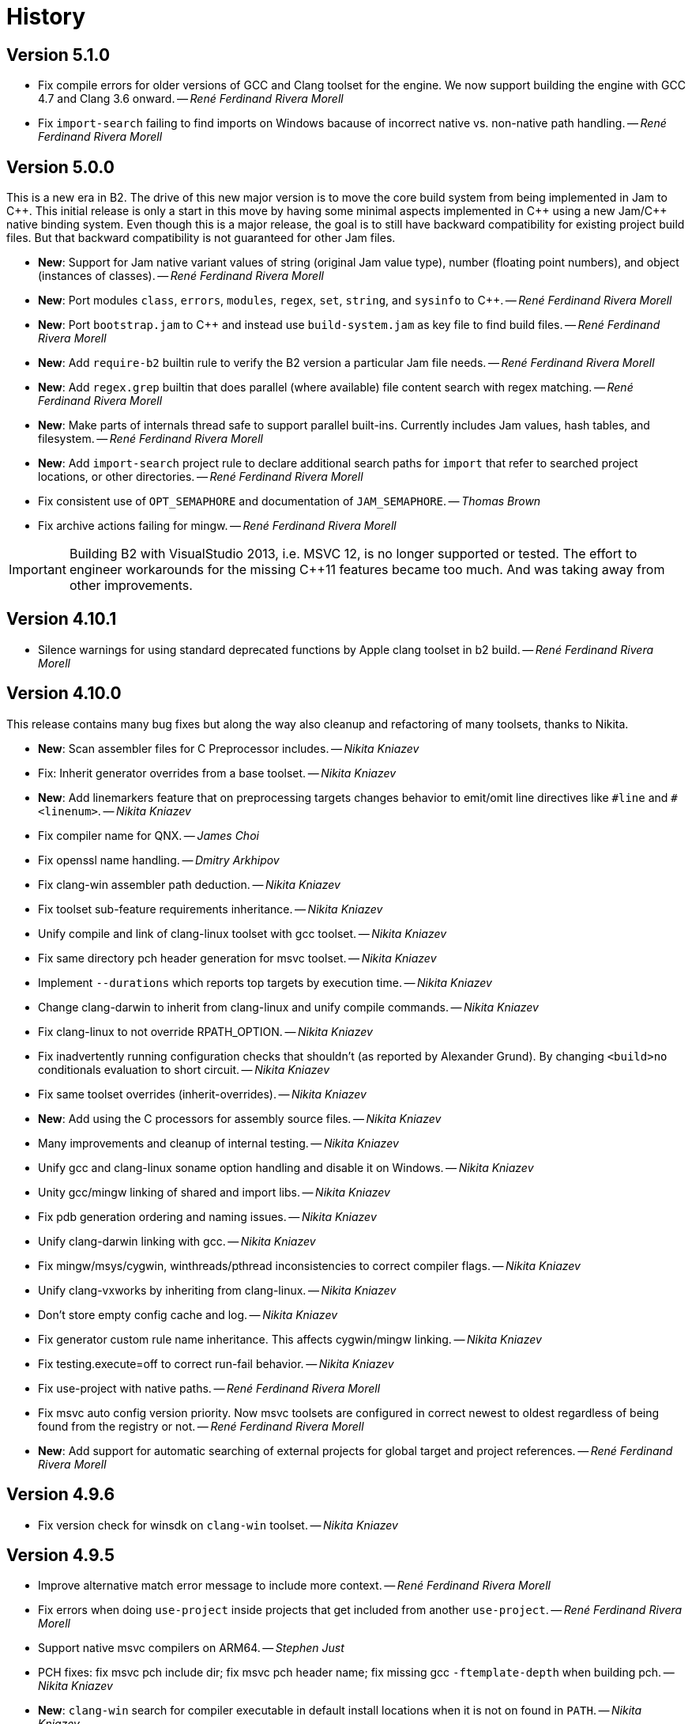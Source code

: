 [[b2.history]]
= History

== Version 5.1.0

* Fix compile errors for older versions of GCC and Clang toolset for the engine.
  We now support building the engine with GCC 4.7 and Clang 3.6 onward.
  -- _René Ferdinand Rivera Morell_
* Fix `import-search` failing to find imports on Windows bacause of incorrect
  native vs. non-native path handling.
  -- _René Ferdinand Rivera Morell_

== Version 5.0.0

This is a new era in B2. The drive of this new major version is to move the
core build system from being implemented in Jam to {CPP}. This initial release
is only a start in this move by having some minimal aspects implemented
in {CPP} using a new Jam/{CPP} native binding system. Even though this is a
major release, the goal is to still have backward compatibility for existing
project build files. But that backward compatibility is not guaranteed for
other Jam files.

* *New*: Support for Jam native variant values of string (original Jam value
  type), number (floating point numbers), and object (instances of classes).
  -- _René Ferdinand Rivera Morell_
* *New*: Port modules `class`, `errors`, `modules`, `regex`, `set`, `string`,
  and `sysinfo` to {CPP}.
  -- _René Ferdinand Rivera Morell_
* *New*: Port `bootstrap.jam` to {CPP} and instead use `build-system.jam` as
  key file to find build files.
  -- _René Ferdinand Rivera Morell_
* *New*: Add `require-b2` builtin rule to verify the B2 version a particular
  Jam file needs.
  -- _René Ferdinand Rivera Morell_
* *New*: Add `regex.grep` builtin that does parallel (where available) file
  content search with regex matching.
  -- _René Ferdinand Rivera Morell_
* *New*: Make parts of internals thread safe to support parallel built-ins.
  Currently includes Jam values, hash tables, and filesystem.
  -- _René Ferdinand Rivera Morell_
* *New*: Add `import-search` project rule to declare additional search paths
  for `import` that refer to searched project locations, or other directories.
  -- _René Ferdinand Rivera Morell_
* Fix consistent use of `OPT_SEMAPHORE` and documentation of `JAM_SEMAPHORE`.
  -- _Thomas Brown_
* Fix archive actions failing for mingw.
  -- _René Ferdinand Rivera Morell_

IMPORTANT: Building B2 with VisualStudio 2013, i.e. MSVC 12, is no longer
supported or tested. The effort to engineer workarounds for the missing {CPP}11
features became too much. And was taking away from other improvements.

== Version 4.10.1

* Silence warnings for using standard deprecated functions by Apple clang
  toolset in b2 build.
  -- _René Ferdinand Rivera Morell_

== Version 4.10.0

This release contains many bug fixes but along the way also cleanup and
refactoring of many toolsets, thanks to Nikita.

* *New*: Scan assembler files for C Preprocessor includes.
  -- _Nikita Kniazev_
* Fix: Inherit generator overrides from a base toolset.
  -- _Nikita Kniazev_
* *New*: Add linemarkers feature that on preprocessing targets changes behavior to
  emit/omit line directives like `+#line+` and `+#<linenum>+`.
  -- _Nikita Kniazev_
* Fix compiler name for QNX.
  -- _James Choi_
* Fix openssl name handling.
  -- _Dmitry Arkhipov_
* Fix clang-win assembler path deduction.
  -- _Nikita Kniazev_
* Fix toolset sub-feature requirements inheritance.
  -- _Nikita Kniazev_
* Unify compile and link of clang-linux toolset with gcc toolset.
  -- _Nikita Kniazev_
* Fix same directory pch header generation for msvc toolset.
  -- _Nikita Kniazev_
* Implement `--durations` which reports top targets by execution time.
  -- _Nikita Kniazev_
* Change clang-darwin to inherit from clang-linux and unify compile commands.
  -- _Nikita Kniazev_
* Fix clang-linux to not override RPATH_OPTION.
  -- _Nikita Kniazev_
* Fix inadvertently running configuration checks that shouldn't (as reported by
  Alexander Grund). By changing `<build>no` conditionals evaluation to short
  circuit.
  -- _Nikita Kniazev_
* Fix same toolset overrides (inherit-overrides).
  -- _Nikita Kniazev_
* *New*: Add using the C processors for assembly source files.
  -- _Nikita Kniazev_
* Many improvements and cleanup of internal testing.
  -- _Nikita Kniazev_
* Unify gcc and clang-linux soname option handling and disable it on Windows.
  -- _Nikita Kniazev_
* Unity gcc/mingw linking of shared and import libs.
  -- _Nikita Kniazev_
* Fix pdb generation ordering and naming issues.
  -- _Nikita Kniazev_
* Unify clang-darwin linking with gcc.
  -- _Nikita Kniazev_
* Fix mingw/msys/cygwin, winthreads/pthread inconsistencies to correct compiler
  flags.
  -- _Nikita Kniazev_
* Unify clang-vxworks by inheriting from clang-linux.
  -- _Nikita Kniazev_
* Don't store empty config cache and log.
  -- _Nikita Kniazev_
* Fix generator custom rule name inheritance. This affects cygwin/mingw linking.
  -- _Nikita Kniazev_
* Fix testing.execute=off to correct run-fail behavior.
  -- _Nikita Kniazev_
* Fix use-project with native paths.
  -- _René Ferdinand Rivera Morell_
* Fix msvc auto config version priority. Now msvc toolsets are configured in
  correct newest to oldest regardless of being found from the registry or not.
  -- _René Ferdinand Rivera Morell_
* *New*: Add support for automatic searching of external projects for global
  target and project references.
  -- _René Ferdinand Rivera Morell_

== Version 4.9.6

* Fix version check for winsdk on `clang-win` toolset.
  -- _Nikita Kniazev_

== Version 4.9.5

* Improve alternative match error message to include more context.
  -- _René Ferdinand Rivera Morell_
* Fix errors when doing `use-project` inside projects that get included from
  another `use-project`.
  -- _René Ferdinand Rivera Morell_
* Support native msvc compilers on ARM64.
  -- _Stephen Just_
* PCH fixes: fix msvc pch include dir; fix msvc pch header name; fix missing
  gcc `-ftemplate-depth` when building pch.
  -- _Nikita Kniazev_
* *New*: `clang-win` search for compiler executable in default install locations
  when it is not on found in `PATH`.
  -- _Nikita Kniazev_
* Fix `clang-win` to support versioned winsdk bin location.
  -- _Nikita Kniazev_

== Version 4.9.4

* Fix crash on some platforms/compilers from invalid garbage reads of varargs
  end marker being an `int` instead of a `nullptr`.
* Don't force Windows path separators for GCC when on Windows. As it confuses
  Cygwin GCC's relative include path handling.
  -- _René Ferdinand Rivera Morell_
* Added `common-requirements` to project declaration to shorthand as declaring
  the same for both `requirements` and `usage-requirements`.
  -- _René Ferdinand Rivera Morell_
* Add to pass in targets to project `explicit` rule to reduce duplication of
  `explicit` targets when there are many.
  -- _René Ferdinand Rivera Morell_
* Make coverage feature non-incidental and link-incompatible.
  -- _Thomas Brown_
* Use PATH-based lookup for `sh`. For things such as Gentoo Prefix, we want to
  use the Bourne shell from the prefix and not the potentially ancient version
  from the main system.
  -- _David Seifert_

== Version 4.9.3

* Updated cxxstd for 23 and 26 versions of recent gcc and clang. (#184)
  -- _Andrey Semashev_

== Version 4.9.2

* Fix too long msvc link actions.
  -- _René Ferdinand Rivera Morell_

== Version 4.9.1

* Fix bad calculation of initial dev-only path to bootstrap file within the
  b2 dev tree.
  -- _René Ferdinand Rivera Morell_
* Fix bad path calculation in final fallback for loading bootstrap file from
  path specified in boost-build rule.
  -- _René Ferdinand Rivera Morell_

== Version 4.9.0

This release has mostly internal cleanups and restructuring. The most
significant being: fixing all memory leaks, automatic build system
startup with the `boost-build` rule, the Jam Python interfaces, and
the unmaintained Python build system port.

* Add `minimal` and `debug` options for `optimization` feature.
  -- _René Ferdinand Rivera Morell_
* Add Rocket Lake, Alder Lake, Sapphire Rapids and Zen 3 instruction sets.
  -- _Andrey Semashev_
* Remove all, on-exit, memory leaks and fix all ASAN errors.
  -- _René Ferdinand Rivera Morell_
* Remove use of `boost-build.jam` as a initialization configuration file.
  -- _René Ferdinand Rivera Morell_
* Remove the incomplete build system port and Jam engine Python support
  extensions.
  -- _René Ferdinand Rivera Morell_
* Fix not being able to do combined arm+x86 builds on macOS with `darwin`
  and `clang` toolsets.
  -- _René Ferdinand Rivera Morell_
* Fix not being able to do cross-compiles on macOS with `clang` toolset.
  -- _René Ferdinand Rivera Morell_
* Fix errors when collecting a large number of object files with long names
  into a static archive for `gcc` and `clang` toolsets.
  -- _René Ferdinand Rivera Morell_
* Fix detection of QCC in `build.sh` engine build script.
  -- _René Ferdinand Rivera Morell_
* Fix missing assembly flags for intel-win toolset.
  -- _René Ferdinand Rivera Morell_
* Fix possible command line length limit exceeded error with msvc toolset for
  link actions.
  -- _René Ferdinand Rivera Morell_
* *New*: Add a "t" mode to `FILE_OPEN` built-in rule that gives one the
  contents of a file when evaluated.
  -- _René Ferdinand Rivera Morell_

WARNING: This release removes the use of `boost-build.jam` and the
`boost-build` rule for initialization. The `boost-build.jam` is still
searched for and loaded to not break existing operations. But is considered
deprecated and will be removed in a future release.

== Version 4.8.2

* Fix crash on exit cleanup of target lists caused by recursive destruction
  and incorrect target list pop unlinking.
  -- _René Ferdinand Rivera Morell_

== Version 4.8.1

* Fix build of engine on old macOS/XCode versions prior to 9.0 because of
  missing `EXIT_SUCCESS` and `EXIT_FAILURE` macros.
  -- _René Ferdinand Rivera Morell_

== Version 4.8.0

* *New:* Add support for LoongArch.
  -- _Zhang Na_
* Change engine build to use static Intel libs if available instead of C++
  runtime static libs to fix systems where the static {CPP} runtime is not
  available.
  -- _Alain Miniussi_
* Reorder msvc `cflags` and `cxxflags`, and add `compileflags`, to fix inability
  to override flags by users.
  -- _Peter Dimov_
* Don't quote `RPATH` on `clang-linux` to fix use of double-quotes to make it
  possible to use `$ORIGIN`.
  -- _Dimitry Andric_
* Fix `b2` executable detection on kFreeBSD.
  -- _Laurent Bigonville_
* Add `.ipp` extension to header scanning and a valid {CPP} file.
  -- _Jim King_
* Fix missing install targets when `build=no` is in source target usage
  requirements.
  -- _Dmitry Arkhipov_
* Add some future versions of {CPP} to `cxxstd` feature.
  -- _René Ferdinand Rivera Morell_
* Fix many memory leaks in engine.
  -- _René Ferdinand Rivera Morell_
* Change `abort`/`exit` calls to clean exception handling to allow for memory
  cleanup in engine.
  -- _René Ferdinand Rivera Morell_

== Version 4.7.2

* Fix errors configuring intel-linux toolset if icpx is not in the PATH but
  icpc is in the PATH.
  -- _Mark E. Hamilton_
* Add `cxxstd=20` to msvc toolset now that VS 2019 onward supports it.
  -- _Peter Dimov_

== Version 4.7.1

* Fix regression for linking with `clang-win` toolset.
  -- _Peter Dimov_

== Version 4.7.0

Many, many fixes and internal cleanups in this release. But also adding
auto-detection and bootstrap for VS 2022 preview toolset.

* *New:* Add vc143, aka VS2022, aka cl.exe 17.x toolset support. Includes
  building engine and automatic detection of the prerelease toolset.
  -- _Sergei Krivonos_
* Allow alias targets to continue even if `<build>no` is in the usage
  requirement. Which allows composition of alias targets that may contain
  optional targets, like tests.
  -- _Dmitry Arkhipov_
* Fix use of `JAMSHELL` in gcc toolset.
  -- _René Ferdinand Rivera Morell_
* Fix compiling b2 enging such that it works when run in cross-architecture
  emulation context. I.e. when running arm binaries in QEMU 64 bit host.
  -- _René Ferdinand Rivera Morell_
* Default to 64bit MSVC on 64 bit hosts.
  -- _Matt Chambers_
* Remove `/NOENTRY` option for resource only DLLs to allow correct linking.
  -- _gnaggnoyil_
* Fix redefinition error of `unix` when compiling engine on OpenBSD.
  -- _Brad Smith_
* Fix building with clang on iOS and AppleTV having extra unrecognized
  compiler options.
  -- _Konstantin Ivlev_
* Add missing Boost.JSON to `boost` support module.
  -- _Dmitry Arkhipov_
* Add arm/arm64 target support in clang-win toolset.
  -- _Volo Zyko_
* Avoid warnings about threading model for qt5.
  -- _psandana_
* Unify Clang and GCC PCH creation.
  -- _Nikita Kniazev_
* Move Objective-C support to GCC toolset.
  -- _Nikita Kniazev_
* Support values for instruction-set feature for Xilinx ZYNQ.
  -- _Thomas Brown_
* MIPS: add generic mips architecture.
  -- _YunQiang Su_
* Fix preprocessing on MSVC compiler.
  -- _Nikita Kniazev_

== Version 4.6.1

* Fix building b2 engine with cygwin64.
  -- _René Ferdinand Rivera Morell_
* Fix version detection of clang toolset from compiler exec.
  -- _Nikita Kniazev_

== Version 4.6.0

This release wraps up a few new features that make using some toolsets easier
(thanks to Nikita). It's now also possible to specify empty flags features on
the command line, like `cxxfalgs=`, and have those be ignored. This helps to
make CI scripts shorter as they don't need to handle those cases specially.
And as usual there are many bug fixes and adjustments. Thanks to everyone who
contributed to this release.

* *New:* Allow clang toolset to be auto-configured to a specific version by
  using `toolset=clang-xx` on the command line.
  -- _Nikita Kniazev_
* *New:* Include pch header automatically and on-demand on gcc and msvc toolset
  to mirror clang functionality.
  -- _Nikita Kniazev_
* *New:* Features that are narked as 'free' and 'optional' will now be ignored
  when the value specified on the command line is empty. Hence once can specify
  `cxxflags=` on the command line without errors.
  -- _René Ferdinand Rivera Morell_
* Preserve `bootstrap.sh` invoke arguments to forward to the `build.sh` script.
  -- _tkoecker_
* Remove use of `local` in `buils.sh` to be compatible with some, not fully
  capable, shells.
  -- _Tanzinul Islam_
* Workaround shell array ref error in `build.sh` on busybox shells.
  -- _tkoecker_
* Check for needing `-pthread` to build engine with gcc on some platforms.
  -- _tkoecker_
* Default to using clang on MacOS.
  -- _Stéphan Kochen_
* Add `/python//numpy` target to use as a dependency to communicate version
  specific properties.
  -- _Peter Dimov_
* Add default value for cxx and cxxflags from env vars `CXX` and `CXXFLAGS`
  when using the custom `cxx` toolset to build the engine.
  -- _Samuel Debionne_ and _René Ferdinand Rivera Morell_
* Fix detection of `intel-linux` toolset installation when only the compiler
  executable is in the `PATH`.
  -- _René Ferdinand Rivera Morell_
* Fix `b2` executable path determination for platforms that don't have a
  native method of getting the path to executables, like OpenBSD.
  -- _René Ferdinand Rivera Morell_
* Fix `property.find` error message.
  -- _Thomas Brown_

== Version 4.5.0

Some minor fixes to improve some old issues.

* Reenable ability of generators to return `property-set` as first item.
  -- _Andrew McCann_
* Fix examples to return 0 on success.
  -- _Mateusz Łoskot_
* Handle spaces in CXX path in `config_toolset.bat`.
* Fix Conan b2 generator link, and pkg-config doc build error.
  -- _René Ferdinand Rivera Morell_

== Version 4.4.2

This release is the first of the new home for B2 at Build Frameworks Group.

* Change references in documentation and sources of boost.org to point
  at equivalent bfgroup resources.
  -- _René Ferdinand Rivera Morell_
* New theme for B2 site and documentation.
  -- _René Ferdinand Rivera Morell_

== Version 4.4.1

Minor patch to correct missing fix for macOS default engine compiler.

* Fix engine build defaulting to gcc instead of clang on macOS/Xcode.
  -- _René Ferdinand Rivera Morell_

== Version 4.4.0

Along with a variety of fixes this version introduces "dynamic" response file
support for some toolsets. This means that under most circumstances, if
supported by the toolset, response files are not generated. Instead the
command is expanded to include the options directly.

* *New:* Add `response-file` feature to control the kind of response file usage
  in toolset action.
  -- _René Ferdinand Rivera Morell_
* *New:* Add `:O=value` variable modifier for `@()` expansion.
  -- _René Ferdinand Rivera Morell_
* *New:* Add `:<=value` and `:>=value` variable modifiers for prefix and postfix
  values *after* the complete expansion of variable references.
  -- _René Ferdinand Rivera Morell_
* *New:* Implement PCH on clang-win and clang-darwin.
  -- _Nikita Kniazev_
* *New:* Add support for Intel oneAPI release to intel-linux toolset.
  -- _René Ferdinand Rivera Morell_
* *New:* Add support for Intel oneAPI release to intel-windows toolset.
  -- _Edward Diener_
* Remove one at time linking limit. Once upon a time this was a performance
  tweak as hardware and software was not up to doing multiple links at once.
  Common setups are better equipped.
  -- _René Ferdinand Rivera Morell_
* Fix building engine with GCC on AIX.
  -- _René Ferdinand Rivera Morell_
* Support building engine as either 32 or 64 bit addressing model.
  -- _René Ferdinand Rivera Morell_
* Basic support for building b2 engine on GNU/Hurd.
  -- _Pino Toscano_
* Update "borland" toolset to bcc32c for building B2.
  -- _Tanzinul Islam_
* Ensure Embarcadero toolset name is only "embtc".
  -- _Tanzinul Islam_
* Adapt for Emscripten 2.0 change of default behavior for archives.
  -- _Basil Fierz_
* Fix path to bootstrap for back compat.
  -- _René Ferdinand Rivera Morell_
* Add missing BOOST_ROOT to boot strap search.
  -- _René Ferdinand Rivera Morell_
* Fix for engine compile on FreeBSD.
  -- _René Ferdinand Rivera Morell_
* Default MSVC to a native platform, and remove ambiguous implicit
  address-model ARM/ARM64 values.
  -- _Nikita Kniazev_
* Fix detection of MIPS32 for b2 engine build.
  -- _Ivan Melnikov_
* Enable building b2 engine with clang on Windows.
  -- _Gei0r_
* Fix building b2 engine with Intel Linux icpc.
  -- _Alain Miniussi_
* Rework `build.sh` to fix many bugs and to avoid use of common env vars.
  -- _René Ferdinand Rivera Morell_
* Remove limitation of relevant features for configure checks.
  -- _René Ferdinand Rivera Morell_
* Reformat configure check output to inform the variants of the checks in a
  reasonably brief form.
  -- _René Ferdinand Rivera Morell_
* Support building engine on Windows Bash with Mingw.
  -- _René Ferdinand Rivera Morell_

== Version 4.3.0

There are many invidual fixes in this release. Many thanks for the
contributions. Special thanks to Nikita for the many improvements to msvc
and general plugging of support holes in all the compilers.

There are some notable new features from Dmitry, Edward, and Nkita:

* *New:* Add `force-include` feature to include headers before all sources.
  -- _Nikita Kniazev_
* *New:* Partial support for Embarcadero C++ compilers based on clang-5.
  -- _Edward Diener_
* *New:* Implement configurable installation prefixes that use features.
  -- _Dmitry Arkhipov_
* *New:* Add `translate-path` feature. The translate-path feature allows for
  custom path handling, with a provided rule, on a per target basis. This can
  be used to support custom path syntax.
  -- _René Ferdinand Rivera Morell_
* *New:* Add portable B2 system install option. This allows the b2 executable
  and the build system files to live side by side. And hence to be (re)located
  anywhere on disk. Soon to be used to supports Windows and other installers.
  This removes the need for the `boost-build.jam` file for bootstrap. Making
  it easier for users to get started.
  -- _René Ferdinand Rivera Morell_
* Unbreak building from VS Preview command prompt.
  -- _Marcel Raad_
* Fix compiler version check on macOS darwin toolset.
  -- _Bo Anderson_
* Remove pch target naming restriction on GCC.
  -- _Nikita Kniazev_
* Select appropriate QNX target platform.
  -- _Alexander Karzhenkov_
* Various space & performance improvements to the b2 engine build on Windows.
  -- _Nikita Kniazev_
* Fill extra and pedantic warning options for every compiler.
  -- _Nikita Kniazev_
* Include OS error reason for engine IO failures.
  -- _Nikita Kniazev_
* Use /Zc:inline and /Zc:throwingNew flags for better language conformance.
  -- _Nikita Kniazev_
* Add cxxstd value 20 for C++20.
  -- _Andrey Semashev_
* Parallel B2 engine compilation on MSVC.
  -- _Nikita Kniazev_
* Updated instruction-set feature with new x86 targets.
  -- _Andrey Semashev_
* Pass /nologo to rc on Windows compilers.
  -- _Nikita Kniazev_
* Fixed negation in conditional properties.
  -- _Nikita Kniazev_
* Remove leftover manifest generation early exiting.
  -- _Nikita Kniazev_
* Fix timestamp delta calculation.
  -- _Nikita Kniazev_
* Add missing assembler options to clang-win.jam, to enable Context to build.
  -- _Peter Dimov_
* Updated scarce `:chars` documentation with `:BS` example.
  -- _Nikita Kniazev_
* Fix link statically against boost-python on linux.
  -- _Joris Carrier_
* Ongoing cleanup of engine build warnings.
  -- _René Ferdinand Rivera Morell_
* Allow self-testing of toolsets that use response files.
  -- _René Ferdinand Rivera Morell_
* Port `Jambase` to native C++. Hence removing one of the oldest parts of the
  original Jam bootstrap process.
  -- _René Ferdinand Rivera Morell_

== Version 4.2.0

This release is predominantly minor fixes and cleanup of the engine. In
particular the bootstrap/build process now clearly communicates C++11
requirement.

* Add `saxonhe_dir` action.
  -- _Richard Hodges_
* Add CI testing for historical Boost versions on Windows MSVC.
  -- _René Ferdinand Rivera Morell_
* Check for C++11 support when building engine. Including an informative
  error message as to that fact.
  -- _René Ferdinand Rivera Morell_
* Update Jam grammar parser with latest `bison` version.
  -- _René Ferdinand Rivera Morell_
* Allow root `b2 b2` engine build to work even if `bison` grammar generator
  is not available.
  -- _René Ferdinand Rivera Morell_
* Warning free engine build on at least Windows, macOS, and Linux.
  -- _René Ferdinand Rivera Morell_
* Sanitize Windows engine build to consistently use ANSI Win32 API.
  -- _Mateusz Loskot_
* Fix b2 engine not exiting, with error, early when it detects a Jam language
  error.
  -- _Mateusz Loskot_
* Print help for local modules, i.e. current dir.
  -- _Thomas Brown_

== Version 4.1.0

Many small bug fixes in this release. But there are some new features also.
There's now an `lto` feature to specify the use of LTO, and what kind. The
existing `stdlib` feature now has real values and corresponding options
for some toolsets. But most importantly there's new documentation for all
the features.

Thank to all the users that contributed to this release with these changes:

* Support for VS2019 for intel-vin 19.0.
  -- _Edward Diener_
* Fix compiler warnings about `-std=gnu11` when building `b2` on Cygwin.
  -- _Andrey Semashev_
* Add example of creating multiple PCHs for individual headers.
  -- _René Ferdinand Rivera Morell_
* Add QNX threading flags for GCC toolset.
  -- _Aurelien Chartier_
* Fix version option for IBM and Sun compilers when building b2 engine
  -- _Juan Alday_
* Rename `strings.h` to `jam_strings.h` in `b2` engine to avoid clash with
  POSIX `strings.h` header.
  -- _Andrey Semashev_
* Add options for `cxxstd` feature for IBM compiler.
  -- _Edward Diener_
* Many fixes to intel-win toolset.
  -- _Edwad Diener_
* Add z15 instruction set for gcc based toolsets.
  -- _Neale Ferguson_
* Improve using MSVC from a Cygwin shell.
  -- _Michael Haubenwallner_
* Add LTO feature and corresponding support for gcc and clang toolsets.
  -- _Dmitry Arkhipov_
* Fix errors when a source doesn't have a type.
  -- _Peter Dimov_
* Add documentation for features.
  -- _Dmitry Arkhipov_
* Enhance `stdlib` feature, and corresponding documentation, for clang, gcc,
  and sun toolsets.
  -- _Dmitry Arkhipov_
* Install rule now makes explicit only the immediate targets it creates.
  --  _Dmitry Arkhipov_
* Add armasm (32 and 64) support for msvc toolset.
  -- _Michał Janiszewski_
* Fix errors with custom un-versioned gcc toolset specifications.
  -- _Peter Dimov_
* Allow arflags override in gcc toolset specifications.
  -- _hyc_
* Fix founds libs not making it to the clang-win link command line.
  -- _Peter Dimov_
* Updated intel-win toolset to support for Intel C++ 19.1.
  -- _Edward Diener_
* Detect difference between MIPS32 and MIPS64 for OS in b2 engine.
  -- _YunQiang Su_

== Version 4.0.1

This patch release fixes a minor issue when trying to configure toolsets that
override the toolset version with a non-version tag. Currently this is only
known to be a problem if you: (a) configure a toolset version to something
like "`tot`" (b) in Boost 1.72.0 when it creates cmake install artifacts.
Fix for this was provided Peter Dimov.

== Version 4.0.0

After even more years of development the landscape of build systems has changed
considerably, and so has the landscape of compilers. This version marks the
start of B2 transitioning to a {CPP} implementation. Initially this means that
the engine will be compiled as C++ source but that source is still the base
C implementation. Over time it will transform to a {CPP} code base in both the
engine and build system. Some changes in this start:

* Requires {CPP} 11 to build engine.
* Simplified build scripts to make it easier to maintain.
* Building with {CPP} optimizations gives an immediate performance improvement.

Other changes in this release:

* Add support for using prebuilt OpenSSL.
  -- _Damian Jarek_
* Define the riscv architecture feature.
  -- _Andreas Schwab_
* Add ARM64 as a valid architecture for MSVC.
  -- _Marc Sweetgall_
* Set coverage flags, from coverage feature, for gcc and clang.
  -- _Damian Jarek_
* Add s390x CPU and support in gcc/clang.
  -- _Neale Ferguson_
* Support importing pkg-config packages.
  -- _Dmitry Arkhipov_
* Support for leak sanitizer.
  -- _Damian Jarek_
* Fix missing `/manifest` option in clang-win to fix admin elevation for exes
  with "update" in the name.
  -- _Peter Dimov_
* Add `freertos` to `os` feature.
  -- _Thomas Brown_
* Default parallel jobs (`-jX`) to the available CPU threads.
  -- _René Ferdinand Rivera Morell_
* Simpler coverage feature.
  -- _Hans Dembinski_
* Better stacks for sanitizers.
  -- _James E. King III_

WARNING: The default number of parallel jobs has changed in this release from
"1" to the number of cores. There are circumstances when that default can be
larger than the allocated cpu resources, for instance in some virtualized
container installs.
